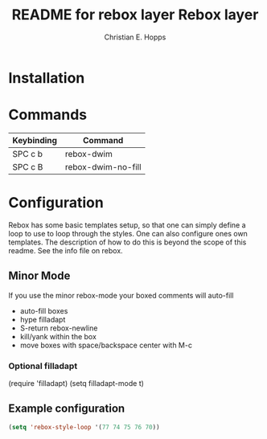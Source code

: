 #+TITLE: README for rebox layer
#+AUTHOR: Christian E. Hopps
#+EMAIL: chopps@gmail.com
#+STARTUP: indent


#+TITLE: Rebox layer
#+HTML_HEAD_EXTRA: <link rel="stylesheet" type="text/css" href="../../../css/readtheorg.css" />

* Table of Contents                                         :TOC_4_org:noexport:
 - [[Installation][Installation]]
 - [[Commands][Commands]]
 - [[Configuration][Configuration]]
   - [[Minor Mode][Minor Mode]]
     - [[Optional filladapt][Optional filladapt]]
   - [[Example configuration][Example configuration]]

* Installation
* Commands

| Keybinding | Command            |
|------------+--------------------|
| SPC c b    | rebox-dwim         |
| SPC c B    | rebox-dwim-no-fill |

* Configuration
Rebox has some basic templates setup, so that one can simply define a loop to
use to loop through the styles. One can also configure ones own templates. The
description of how to do this is beyond the scope of this readme. See the info
file on rebox.

** Minor Mode
If you use the minor rebox-mode your boxed comments will auto-fill

- auto-fill boxes
- hype filladapt
- S-return rebox-newline
- kill/yank within the box
- move boxes with space/backspace center with M-c

*** Optional filladapt
(require 'filladapt)
(setq filladapt-mode t)

** Example configuration
#+BEGIN_SRC emacs-lisp
  (setq 'rebox-style-loop '(77 74 75 76 70))
#+END_SRC
